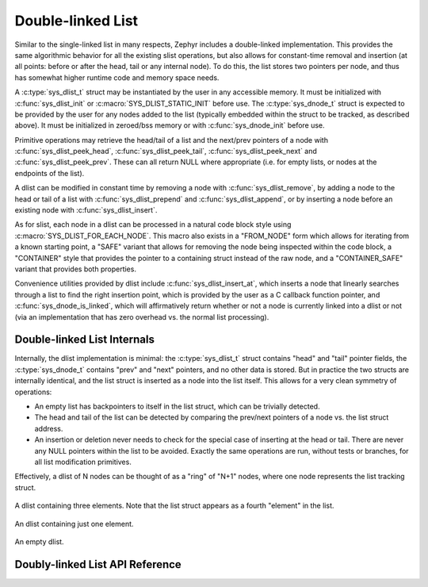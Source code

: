 .. _dlist_api:

Double-linked List
==================

Similar to the single-linked list in many respects, Zephyr includes a
double-linked implementation.  This provides the same algorithmic
behavior for all the existing slist operations, but also allows for
constant-time removal and insertion (at all points: before or after
the head, tail or any internal node).  To do this, the list stores two
pointers per node, and thus has somewhat higher runtime code and
memory space needs.

A :c:type:`sys_dlist_t` struct may be instantiated by the user in any
accessible memory.  It must be initialized with :c:func:`sys_dlist_init`
or :c:macro:`SYS_DLIST_STATIC_INIT` before use.  The :c:type:`sys_dnode_t` struct
is expected to be provided by the user for any nodes added to the
list (typically embedded within the struct to be tracked, as described
above).  It must be initialized in zeroed/bss memory or with
:c:func:`sys_dnode_init` before use.

Primitive operations may retrieve the head/tail of a list and the
next/prev pointers of a node with :c:func:`sys_dlist_peek_head`,
:c:func:`sys_dlist_peek_tail`, :c:func:`sys_dlist_peek_next` and
:c:func:`sys_dlist_peek_prev`.  These can all return NULL where
appropriate (i.e. for empty lists, or nodes at the endpoints of the
list).

A dlist can be modified in constant time by removing a node with
:c:func:`sys_dlist_remove`, by adding a node to the head or tail of a list
with :c:func:`sys_dlist_prepend` and :c:func:`sys_dlist_append`, or by
inserting a node before an existing node with :c:func:`sys_dlist_insert`.

As for slist, each node in a dlist can be processed in a natural code
block style using :c:macro:`SYS_DLIST_FOR_EACH_NODE`.  This macro also
exists in a "FROM_NODE" form which allows for iterating from a known
starting point, a "SAFE" variant that allows for removing the node
being inspected within the code block, a "CONTAINER" style that
provides the pointer to a containing struct instead of the raw node,
and a "CONTAINER_SAFE" variant that provides both properties.

Convenience utilities provided by dlist include
:c:func:`sys_dlist_insert_at`, which inserts a node that linearly searches
through a list to find the right insertion point, which is provided by
the user as a C callback function pointer, and
:c:func:`sys_dnode_is_linked`, which will affirmatively return whether or
not a node is currently linked into a dlist or not (via an
implementation that has zero overhead vs. the normal list processing).

Double-linked List Internals
----------------------------

Internally, the dlist implementation is minimal: the :c:type:`sys_dlist_t`
struct contains "head" and "tail" pointer fields, the :c:type:`sys_dnode_t`
contains "prev" and "next" pointers, and no other data is stored.  But
in practice the two structs are internally identical, and the list
struct is inserted as a node into the list itself.  This allows for a
very clean symmetry of operations:

* An empty list has backpointers to itself in the list struct, which
  can be trivially detected.

* The head and tail of the list can be detected by comparing the
  prev/next pointers of a node vs. the list struct address.

* An insertion or deletion never needs to check for the special case
  of inserting at the head or tail.  There are never any NULL pointers
  within the list to be avoided.  Exactly the same operations are run,
  without tests or branches, for all list modification primitives.

Effectively, a dlist of N nodes can be thought of as a "ring" of "N+1"
nodes, where one node represents the list tracking struct.

.. figure:: dlist.png
    :align: center
    :alt: dlist example
    :figclass: align-center

    A dlist containing three elements.  Note that the list struct
    appears as a fourth "element" in the list.

.. figure:: dlist-single.png
    :align: center
    :alt: single-element dlist example
    :figclass: align-center

    An dlist containing just one element.

.. figure:: dlist-empty.png
    :align: center
    :alt: dlist example
    :figclass: align-center

    An empty dlist.


Doubly-linked List API Reference
--------------------------------

.. doxygengroup:: doubly-linked-list_apis
